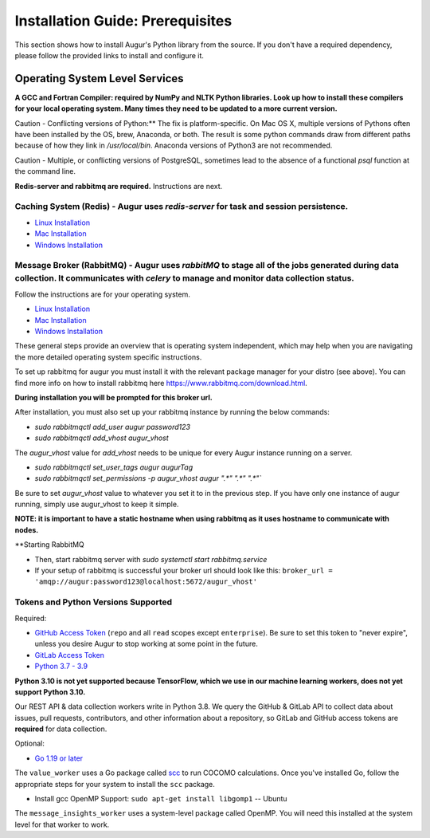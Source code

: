Installation Guide: Prerequisites 
=================================
This section shows how to install Augur's Python library from the source. If you don't have a required dependency, please follow the provided links to install and configure it.

Operating System Level Services
~~~~~~~~~~~~~~~~~~~~~~~~~~~~~~~~~~~~

**A GCC and Fortran Compiler: required by NumPy and NLTK Python libraries. Look up how to install these compilers for your local operating system. Many times they need to be updated to a more current version.**

Caution - Conflicting versions of Python:** The fix is platform-specific. On Mac OS X, multiple versions of Pythons often have been installed by the OS, brew, Anaconda, or both. The result is some python commands draw from different paths because of how they link in `/usr/local/bin`. Anaconda versions of Python3 are not recommended.

Caution - Multiple, or conflicting versions of PostgreSQL, sometimes lead to the absence of a functional `psql` function at the command line.  

**Redis-server and rabbitmq are required.** Instructions are next. 

Caching System (Redis) - Augur uses `redis-server` for task and session persistence. 
----------------
* `Linux Installation <https://redis.io/docs/getting-started/installation/install-redis-on-linux/>`__
* `Mac Installation <https://redis.io/docs/getting-started/installation/install-redis-on-mac-os/>`__
* `Windows Installation <https://redis.io/docs/getting-started/installation/install-redis-on-windows/>`__

Message Broker (RabbitMQ) - Augur uses `rabbitMQ` to stage all of the jobs generated during data collection. It communicates with `celery` to manage and monitor data collection status.
----------------
Follow the instructions are for your operating system. 

* `Linux Installation <https://www.rabbitmq.com/download.html>`__
* `Mac Installation <https://www.rabbitmq.com/install-homebrew.html>`__
* `Windows Installation <https://www.rabbitmq.com/install-windows.html>`__

These general steps provide an overview that is operating system independent, which may help when you are navigating the more detailed operating system specific instructions.

To set up rabbitmq for augur you must install it with the relevant package manager
for your distro (see above). You can find more info on how to install rabbitmq here https://www.rabbitmq.com/download.html.

**During installation you will be prompted for this broker url.** 

After installation, you must also set up your rabbitmq instance by running the below commands:

- `sudo rabbitmqctl add_user augur password123`
- `sudo rabbitmqctl add_vhost augur_vhost` 

.. warning::
The `augur_vhost` value for `add_vhost` needs to be unique for every Augur instance running on a server. 

- `sudo rabbitmqctl set_user_tags augur augurTag`
- `sudo rabbitmqctl set_permissions -p augur_vhost augur ".*" ".*" ".*"``

.. warning::
Be sure to set `augur_vhost` value to whatever you set it to in the previous step. If you have only one instance of augur running, simply use augur_vhost to keep it simple. 

**NOTE: it is important to have a static hostname when using rabbitmq as it uses hostname
to communicate with nodes.**

**Starting RabbitMQ 

- Then, start rabbitmq server with `sudo systemctl start rabbitmq.service`
- If your setup of rabbitmq is successful your broker url should look like this: ``broker_url = 'amqp://augur:password123@localhost:5672/augur_vhost'``

Tokens and Python Versions Supported
---------
Required:

-  `GitHub Access Token <https://github.com/settings/tokens>`__ (``repo`` and all ``read`` scopes except ``enterprise``). Be sure to set this token to "never expire", unless you desire Augur to stop working at some point in the future.
-  `GitLab Access Token <https://gitlab.com/profile/personal_access_tokens>`__
-  `Python 3.7 - 3.9 <https://www.python.org/downloads/>`__



**Python 3.10 is not yet supported because TensorFlow, which we use in our machine learning workers, does not yet support Python 3.10.**

Our REST API & data collection workers write in Python 3.8. We query the GitHub & GitLab API to collect data about issues, pull requests, contributors, and other information about a repository, so GitLab and GitHub access tokens are **required** for data collection.

Optional:

-  `Go 1.19 or later <https://golang.org/doc/install>`__

The ``value_worker`` uses a Go package called `scc <https://github.com/boyter/scc>`_ to run COCOMO calculations.
Once you've installed Go, follow the appropriate steps for your system to install the ``scc`` package.

-  Install gcc OpenMP Support: ``sudo apt-get install libgomp1`` -- Ubuntu 

The ``message_insights_worker`` uses a system-level package called OpenMP. You will need this installed at the system level for that worker to work.